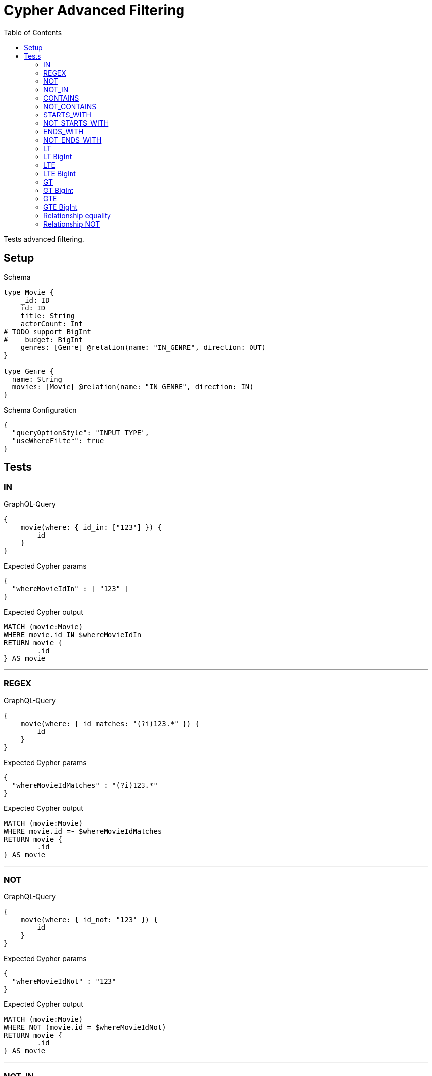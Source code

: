 :toc:

= Cypher Advanced Filtering

Tests advanced filtering.

== Setup

.Schema
[source,graphql,schema=true]
----
type Movie {
    _id: ID
    id: ID
    title: String
    actorCount: Int
# TODO support BigInt
#    budget: BigInt
    genres: [Genre] @relation(name: "IN_GENRE", direction: OUT)
}

type Genre {
  name: String
  movies: [Movie] @relation(name: "IN_GENRE", direction: IN)
}
----

.Schema Configuration
[source,json,schema-config=true]
----
{
  "queryOptionStyle": "INPUT_TYPE",
  "useWhereFilter": true
}
----

== Tests

=== IN

.GraphQL-Query
[source,graphql,request=true]
----
{
    movie(where: { id_in: ["123"] }) {
        id
    }
}
----

.Expected Cypher params
[source,json]
----
{
  "whereMovieIdIn" : [ "123" ]
}
----

.Expected Cypher output
[source,cypher]
----
MATCH (movie:Movie)
WHERE movie.id IN $whereMovieIdIn
RETURN movie {
	.id
} AS movie
----

'''

=== REGEX

.GraphQL-Query
[source,graphql,request=true]
----
{
    movie(where: { id_matches: "(?i)123.*" }) {
        id
    }
}
----

.Expected Cypher params
[source,json]
----
{
  "whereMovieIdMatches" : "(?i)123.*"
}
----

.Expected Cypher output
[source,cypher]
----
MATCH (movie:Movie)
WHERE movie.id =~ $whereMovieIdMatches
RETURN movie {
	.id
} AS movie
----

'''

=== NOT

.GraphQL-Query
[source,graphql,request=true]
----
{
    movie(where: { id_not: "123" }) {
        id
    }
}
----

.Expected Cypher params
[source,json]
----
{
  "whereMovieIdNot" : "123"
}
----

.Expected Cypher output
[source,cypher]
----
MATCH (movie:Movie)
WHERE NOT (movie.id = $whereMovieIdNot)
RETURN movie {
	.id
} AS movie
----

'''

=== NOT_IN

.GraphQL-Query
[source,graphql,request=true]
----
{
    movie(where: { id_not_in: ["123"] }) {
        id
    }
}
----

.Expected Cypher params
[source,json]
----
{
  "whereMovieIdNotIn" : [ "123" ]
}
----

.Expected Cypher output
[source,cypher]
----
MATCH (movie:Movie)
WHERE NOT (movie.id IN $whereMovieIdNotIn)
RETURN movie {
	.id
} AS movie
----

'''

=== CONTAINS

.GraphQL-Query
[source,graphql,request=true]
----
{
    movie(where: { id_contains: "123" }) {
        id
    }
}
----

.Expected Cypher params
[source,json]
----
{
  "whereMovieIdContains" : "123"
}
----

.Expected Cypher output
[source,cypher]
----
MATCH (movie:Movie)
WHERE movie.id CONTAINS $whereMovieIdContains
RETURN movie {
	.id
} AS movie
----

'''

=== NOT_CONTAINS

.GraphQL-Query
[source,graphql,request=true]
----
{
    movie(where: { id_not_contains: "123" }) {
        id
    }
}
----

.Expected Cypher params
[source,json]
----
{
  "whereMovieIdNotContains" : "123"
}
----

.Expected Cypher output
[source,cypher]
----
MATCH (movie:Movie)
WHERE NOT (movie.id CONTAINS $whereMovieIdNotContains)
RETURN movie {
	.id
} AS movie
----

'''

=== STARTS_WITH

.GraphQL-Query
[source,graphql,request=true]
----
{
    movie(where: { id_starts_with: "123" }) {
        id
    }
}
----

.Expected Cypher params
[source,json]
----
{
  "whereMovieIdStartsWith" : "123"
}
----

.Expected Cypher output
[source,cypher]
----
MATCH (movie:Movie)
WHERE movie.id STARTS WITH $whereMovieIdStartsWith
RETURN movie {
	.id
} AS movie
----

'''

=== NOT_STARTS_WITH

.GraphQL-Query
[source,graphql,request=true]
----
{
    movie(where: { id_not_starts_with: "123" }) {
        id
    }
}
----

.Expected Cypher params
[source,json]
----
{
  "whereMovieIdNotStartsWith" : "123"
}
----

.Expected Cypher output
[source,cypher]
----
MATCH (movie:Movie)
WHERE NOT (movie.id STARTS WITH $whereMovieIdNotStartsWith)
RETURN movie {
	.id
} AS movie
----

'''

=== ENDS_WITH

.GraphQL-Query
[source,graphql,request=true]
----
{
    movie(where: { id_ends_with: "123" }) {
        id
    }
}
----

.Expected Cypher params
[source,json]
----
{
  "whereMovieIdEndsWith" : "123"
}
----

.Expected Cypher output
[source,cypher]
----
MATCH (movie:Movie)
WHERE movie.id ENDS WITH $whereMovieIdEndsWith
RETURN movie {
	.id
} AS movie
----

'''

=== NOT_ENDS_WITH

.GraphQL-Query
[source,graphql,request=true]
----
{
    movie(where: { id_not_ends_with: "123" }) {
        id
    }
}
----

.Expected Cypher params
[source,json]
----
{
  "whereMovieIdNotEndsWith" : "123"
}
----

.Expected Cypher output
[source,cypher]
----
MATCH (movie:Movie)
WHERE NOT (movie.id ENDS WITH $whereMovieIdNotEndsWith)
RETURN movie {
	.id
} AS movie
----

'''

=== LT

.GraphQL-Query
[source,graphql,request=true]
----
{
    movie(where: { actorCount_lt: 123 }) {
        actorCount
    }
}
----

.Expected Cypher params
[source,json]
----
{
  "whereMovieActorCountLt" : 123
}
----

.Expected Cypher output
[source,cypher]
----
MATCH (movie:Movie)
WHERE movie.actorCount < $whereMovieActorCountLt
RETURN movie {
	.actorCount
} AS movie
----

'''

=== LT BigInt

CAUTION: *Not yet implemented*

.GraphQL-Query
[source,graphql,request=true]
----
{
    movie(where: { budget_lt: 9223372036854775807 }) {
        budget
    }
}
----

.Expected Cypher params
[source,json]
----
{
    "this_budget_LT": {
        "low": -1,
        "high": 2147483647
    }
}
----

.Expected Cypher output
[source,cypher]
----
MATCH (this:Movie)
WHERE this.budget < $this_budget_LT
RETURN this { .budget } as this
----

'''

=== LTE

.GraphQL-Query
[source,graphql,request=true]
----
{
    movie(where: { actorCount_lte: 123 }) {
        actorCount
    }
}
----

.Expected Cypher params
[source,json]
----
{
  "whereMovieActorCountLte" : 123
}
----

.Expected Cypher output
[source,cypher]
----
MATCH (movie:Movie)
WHERE movie.actorCount <= $whereMovieActorCountLte
RETURN movie {
	.actorCount
} AS movie
----

'''

=== LTE BigInt

CAUTION: *Not yet implemented*

.GraphQL-Query
[source,graphql,request=true]
----
{
    movie(where: { budget_lte: 9223372036854775807 }) {
        budget
    }
}
----

.Expected Cypher params
[source,json]
----
{
    "this_budget_LTE": {
        "low": -1,
        "high": 2147483647
    }
}
----

.Expected Cypher output
[source,cypher]
----
MATCH (this:Movie)
WHERE this.budget <= $this_budget_LTE
RETURN this { .budget } as this
----

'''

=== GT

.GraphQL-Query
[source,graphql,request=true]
----
{
    movie(where: { actorCount_gt: 123 }) {
        actorCount
    }
}
----

.Expected Cypher params
[source,json]
----
{
  "whereMovieActorCountGt" : 123
}
----

.Expected Cypher output
[source,cypher]
----
MATCH (movie:Movie)
WHERE movie.actorCount > $whereMovieActorCountGt
RETURN movie {
	.actorCount
} AS movie
----

'''

=== GT BigInt

CAUTION: *Not yet implemented*

.GraphQL-Query
[source,graphql,request=true]
----
{
    movie(where: { budget_gt: 9223372036854775000 }) {
        budget
    }
}
----

.Expected Cypher params
[source,json]
----
{
    "this_budget_GT": {
        "low": -808,
        "high": 2147483647
    }
}
----

.Expected Cypher output
[source,cypher]
----
MATCH (this:Movie)
WHERE this.budget > $this_budget_GT
RETURN this { .budget } as this
----

'''

=== GTE

.GraphQL-Query
[source,graphql,request=true]
----
{
    movie(where: { actorCount_gte: 123 }) {
        actorCount
    }
}
----

.Expected Cypher params
[source,json]
----
{
  "whereMovieActorCountGte" : 123
}
----

.Expected Cypher output
[source,cypher]
----
MATCH (movie:Movie)
WHERE movie.actorCount >= $whereMovieActorCountGte
RETURN movie {
	.actorCount
} AS movie
----

'''

=== GTE BigInt

CAUTION: *Not yet implemented*

.GraphQL-Query
[source,graphql,request=true]
----
{
    movie(where: { budget_gte: 9223372036854775000 }) {
        budget
    }
}
----

.Expected Cypher params
[source,json]
----
{
    "this_budget_GTE": {
        "low": -808,
        "high": 2147483647
    }
}
----

.Expected Cypher output
[source,cypher]
----
MATCH (this:Movie)
WHERE this.budget >= $this_budget_GTE
RETURN this { .budget } as this
----

'''

=== Relationship equality

.GraphQL-Query
[source,graphql,request=true]
----
{
    movie(where: { genres: { name: "some genre" } }) {
        actorCount
    }
}
----

.Expected Cypher params
[source,json]
----
{
  "whereMovieGenreName" : "some genre"
}
----

.Expected Cypher output
[source,cypher]
----
MATCH (movie:Movie)
WHERE all(whereMovieGenreCond IN [(movie)-[:IN_GENRE]->(whereMovieGenre:Genre) | whereMovieGenre.name = $whereMovieGenreName]
WHERE whereMovieGenreCond)
RETURN movie {
	.actorCount
} AS movie
----

'''

=== Relationship NOT

.GraphQL-Query
[source,graphql,request=true]
----
{
    movie(where: { genres_not: { name: "some genre" } }) {
        actorCount
    }
}
----

.Expected Cypher params
[source,json]
----
{
  "whereMovieGenreName" : "some genre"
}
----

.Expected Cypher output
[source,cypher]
----
MATCH (movie:Movie)
WHERE none(whereMovieGenreCond IN [(movie)-[:IN_GENRE]->(whereMovieGenre:Genre) | whereMovieGenre.name = $whereMovieGenreName]
WHERE whereMovieGenreCond)
RETURN movie {
	.actorCount
} AS movie
----

'''

